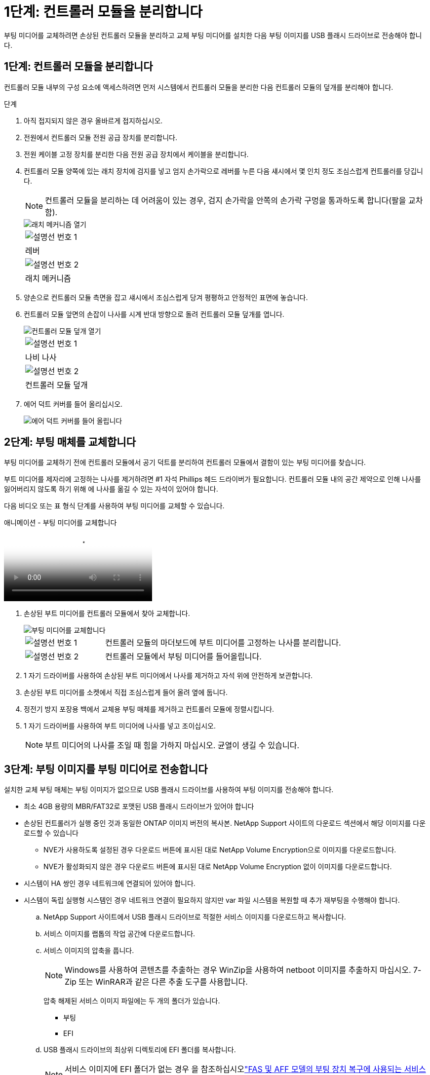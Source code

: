 = 1단계: 컨트롤러 모듈을 분리합니다
:allow-uri-read: 


부팅 미디어를 교체하려면 손상된 컨트롤러 모듈을 분리하고 교체 부팅 미디어를 설치한 다음 부팅 이미지를 USB 플래시 드라이브로 전송해야 합니다.



== 1단계: 컨트롤러 모듈을 분리합니다

컨트롤러 모듈 내부의 구성 요소에 액세스하려면 먼저 시스템에서 컨트롤러 모듈을 분리한 다음 컨트롤러 모듈의 덮개를 분리해야 합니다.

.단계
. 아직 접지되지 않은 경우 올바르게 접지하십시오.
. 전원에서 컨트롤러 모듈 전원 공급 장치를 분리합니다.
. 전원 케이블 고정 장치를 분리한 다음 전원 공급 장치에서 케이블을 분리합니다.
. 컨트롤러 모듈 양쪽에 있는 래치 장치에 검지를 넣고 엄지 손가락으로 레버를 누른 다음 섀시에서 몇 인치 정도 조심스럽게 컨트롤러를 당깁니다.
+

NOTE: 컨트롤러 모듈을 분리하는 데 어려움이 있는 경우, 검지 손가락을 안쪽의 손가락 구멍을 통과하도록 합니다(팔을 교차함).

+
image::../media/drw_a250_pcm_remove_install.png[래치 메커니즘 열기]

+
|===


 a| 
image:../media/icon_round_1.png["설명선 번호 1"]
 a| 
레버



 a| 
image:../media/icon_round_2.png["설명선 번호 2"]
 a| 
래치 메커니즘

|===
. 양손으로 컨트롤러 모듈 측면을 잡고 섀시에서 조심스럽게 당겨 평평하고 안정적인 표면에 놓습니다.
. 컨트롤러 모듈 앞면의 손잡이 나사를 시계 반대 방향으로 돌려 컨트롤러 모듈 덮개를 엽니다.
+
image::../media/drw_a250_open_controller_module_cover.png[컨트롤러 모듈 덮개 열기]

+
|===


 a| 
image:../media/icon_round_1.png["설명선 번호 1"]
 a| 
나비 나사



 a| 
image:../media/icon_round_2.png["설명선 번호 2"]
 a| 
컨트롤러 모듈 덮개

|===
. 에어 덕트 커버를 들어 올리십시오.
+
image::../media/drw_a250_remove_airduct_cover.png[에어 덕트 커버를 들어 올립니다]





== 2단계: 부팅 매체를 교체합니다

부팅 미디어를 교체하기 전에 컨트롤러 모듈에서 공기 덕트를 분리하여 컨트롤러 모듈에서 결함이 있는 부팅 미디어를 찾습니다.

부트 미디어를 제자리에 고정하는 나사를 제거하려면 #1 자석 Phillips 헤드 드라이버가 필요합니다. 컨트롤러 모듈 내의 공간 제약으로 인해 나사를 잃어버리지 않도록 하기 위해 에 나사를 옮길 수 있는 자석이 있어야 합니다.

다음 비디오 또는 표 형식 단계를 사용하여 부팅 미디어를 교체할 수 있습니다.

.애니메이션 - 부팅 미디어를 교체합니다
video::7c2cad51-dd95-4b07-a903-ac5b015c1a6d[panopto]
. 손상된 부트 미디어를 컨트롤러 모듈에서 찾아 교체합니다.
+
image::../media/drw_a250_replace_boot_media.png[부팅 미디어를 교체합니다]

+
[cols="1,3"]
|===


 a| 
image:../media/icon_round_1.png["설명선 번호 1"]
 a| 
컨트롤러 모듈의 마더보드에 부트 미디어를 고정하는 나사를 분리합니다.



 a| 
image:../media/icon_round_2.png["설명선 번호 2"]
 a| 
컨트롤러 모듈에서 부팅 미디어를 들어올립니다.

|===
. 1 자기 드라이버를 사용하여 손상된 부트 미디어에서 나사를 제거하고 자석 위에 안전하게 보관합니다.
. 손상된 부트 미디어를 소켓에서 직접 조심스럽게 들어 올려 옆에 둡니다.
. 정전기 방지 포장용 백에서 교체용 부팅 매체를 제거하고 컨트롤러 모듈에 정렬시킵니다.
. 1 자기 드라이버를 사용하여 부트 미디어에 나사를 넣고 조이십시오.
+

NOTE: 부트 미디어의 나사를 조일 때 힘을 가하지 마십시오. 균열이 생길 수 있습니다.





== 3단계: 부팅 이미지를 부팅 미디어로 전송합니다

설치한 교체 부팅 매체는 부팅 이미지가 없으므로 USB 플래시 드라이브를 사용하여 부팅 이미지를 전송해야 합니다.

* 최소 4GB 용량의 MBR/FAT32로 포맷된 USB 플래시 드라이브가 있어야 합니다
* 손상된 컨트롤러가 실행 중인 것과 동일한 ONTAP 이미지 버전의 복사본. NetApp Support 사이트의 다운로드 섹션에서 해당 이미지를 다운로드할 수 있습니다
+
** NVE가 사용하도록 설정된 경우 다운로드 버튼에 표시된 대로 NetApp Volume Encryption으로 이미지를 다운로드합니다.
** NVE가 활성화되지 않은 경우 다운로드 버튼에 표시된 대로 NetApp Volume Encryption 없이 이미지를 다운로드합니다.


* 시스템이 HA 쌍인 경우 네트워크에 연결되어 있어야 합니다.
* 시스템이 독립 실행형 시스템인 경우 네트워크 연결이 필요하지 않지만 var 파일 시스템을 복원할 때 추가 재부팅을 수행해야 합니다.
+
.. NetApp Support 사이트에서 USB 플래시 드라이브로 적절한 서비스 이미지를 다운로드하고 복사합니다.
.. 서비스 이미지를 랩톱의 작업 공간에 다운로드합니다.
.. 서비스 이미지의 압축을 풉니다.
+

NOTE: Windows를 사용하여 콘텐츠를 추출하는 경우 WinZip을 사용하여 netboot 이미지를 추출하지 마십시오. 7-Zip 또는 WinRAR과 같은 다른 추출 도구를 사용합니다.

+
압축 해제된 서비스 이미지 파일에는 두 개의 폴더가 있습니다.

+
*** 부팅
*** EFI


.. USB 플래시 드라이브의 최상위 디렉토리에 EFI 폴더를 복사합니다.
+

NOTE: 서비스 이미지에 EFI 폴더가 없는 경우 을 참조하십시오link:https://kb.netapp.com/onprem/ontap/hardware/EFI_folder_missing_from_Service_Image_download_file_used_for_boot_device_recovery_for_FAS_and_AFF_models["FAS 및 AFF 모델의 부팅 장치 복구에 사용되는 서비스 이미지 다운로드 파일에서 EFI 폴더가 누락되었습니다"].

+
USB 플래시 드라이브에는 EFI 폴더와 손상된 컨트롤러가 실행 중인 것과 동일한 BIOS(Service Image) 버전이 있어야 합니다.

.. 노트북에서 USB 플래시 드라이브를 제거합니다.
.. 아직 설치하지 않은 경우 에어 덕트를 장착하십시오.
+
image::../media/drw_a250_install_airduct_cover.png[에어 덕트 설치]

.. 컨트롤러 모듈 덮개를 닫고 손잡이 나사를 조입니다.
+
image::../media/drw_a250_close_controller_module_cover.png[컨트롤러 모듈 덮개를 닫습니다]

+
[cols="1,3"]
|===


 a| 
image:../media/icon_round_1.png["설명선 번호 1"]
 a| 
컨트롤러 모듈 덮개



 a| 
image:../media/icon_round_2.png["설명선 번호 2"]
 a| 
나비 나사

|===
.. 컨트롤러 모듈의 끝을 섀시의 입구에 맞춘 다음 컨트롤러 모듈을 반쯤 조심스럽게 시스템에 밀어 넣습니다.
.. 전원 케이블을 전원 공급 장치에 연결하고 전원 케이블 고정 장치를 다시 설치합니다.
.. USB 플래시 드라이브를 컨트롤러 모듈의 USB 슬롯에 삽입합니다.
+
USB 콘솔 포트가 아니라 USB 장치용 슬롯에 USB 플래시 드라이브를 설치해야 합니다.

.. 컨트롤러 모듈을 섀시에 완전히 밀어 넣습니다.
.. 잠금 장치 내부의 손가락 구멍을 통해 검지 손가락을 넣습니다.
.. 잠금 장치 상단의 주황색 탭을 엄지 손가락으로 누르고 정지 장치 위로 컨트롤러 모듈을 부드럽게 밉니다.
.. 래칭 메커니즘의 상단에서 엄지 손가락을 떼고 래칭 메커니즘이 제자리에 고정될 때까지 계속 밉니다.
+
컨트롤러 모듈이 섀시에 완전히 장착되면 바로 부팅이 시작됩니다. 부트 프로세스를 중단할 준비를 하십시오.

+
컨트롤러 모듈을 완전히 삽입하고 섀시의 모서리와 같은 높이가 되도록 해야 합니다.

.. 자동 부팅 시작 메시지가 표시되면 Ctrl-C를 눌러 로더 프롬프트에서 중지 부팅 프로세스를 중단합니다. 중단하려면 Ctrl-C를 누릅니다
+
이 메시지가 나타나지 않으면 Ctrl-C를 누르고 유지보수 모드로 부팅하는 옵션을 선택한 다음 컨트롤러를 멈춰 로더로 부팅합니다.

.. 섀시에 하나의 컨트롤러가 있는 시스템의 경우 전원을 다시 연결하고 전원 공급 장치를 켭니다.
+
로더 프롬프트에서 시스템이 부팅되고 중지됩니다.

.. LOADER 프롬프트에서 네트워크 연결 유형을 설정합니다.
+
*** DHCP:'ifconfig e0a-auto'를 구성하는 경우
+

NOTE: 구성하는 타겟 포트는 네트워크 연결을 통한 var 파일 시스템 복원 중에 정상적인 컨트롤러에서 손상된 컨트롤러와 통신하는 데 사용하는 타겟 포트입니다. 이 명령에서 e0M 포트를 사용할 수도 있습니다.

*** 수동 연결을 구성하는 경우: 'ifconfig e0a-addr=filer_addr-mask=netmask-GW=gateway-dns=dns_addr-domain=dns_domain'
+
**** filer_addr은 스토리지 시스템의 IP 주소입니다.
**** 넷마스크는 HA 파트너에 연결된 관리 네트워크의 네트워크 마스크입니다.
**** 게이트웨이(gateway)는 네트워크의 관문입니다.
**** dns_addr은 네트워크에 있는 이름 서버의 IP 주소입니다.
**** dns_domain은 DNS(Domain Name System) 도메인 이름입니다.
+
이 선택적 매개 변수를 사용하는 경우 netboot 서버 URL에 정규화된 도메인 이름이 필요하지 않습니다. 서버의 호스트 이름만 있으면 됩니다.







+

NOTE: 인터페이스에 다른 매개 변수가 필요할 수 있습니다. 펌웨어 프롬프트에 "help ifconfig"를 입력하여 세부 정보를 확인할 수 있습니다.


